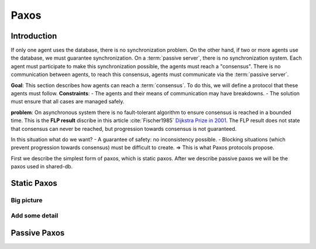 *******
Paxos
*******

Introduction
============
If only one agent uses the database, there is no synchronization problem. On the other hand, if two or more agents use the database, we must guarantee synchronization.
On a :term:`passive server`, there is no synchronization system. Each agent must participate to make this synchronization possible, the agents must reach a "consensus". There is no communication between agents, to reach this consensus, agents must communicate via the :term:`passive server`.

**Goal**: This section describes how agents can reach a :term:`consensus`. To do this, we will define a protocol that these agents must follow.
**Constraints**:
- The agents and their means of communication may have breakdowns.
- The solution must ensure that all cases are managed safely.

**problem**: On asynchronous system there is no fault-tolerant algorithm to ensure consensus is reached in a bounded time. This is the **FLP result** discribe in this article :cite:`Fischer1985` `Dijkstra Prize in 2001 <https://en.wikipedia.org/wiki/Dijkstra_Prize>`_.
The FLP result does not state that consensus can never be reached, but progression towards consensus is not guaranteed.

In this situation what do we want?
- A guarantee of safety: no inconsistency possible.
- Blocking situations (which prevent progression towards consensus) must be difficult to create.
=> This is what Paxos protocols propose.

First we describe the simplest form of paxos, which is static paxos. After we describe passive paxos we will be the paxos used in shared-db.

Static Paxos
============

.. figure:: _static/images/static_paxos_view_0.svg
   :width: 200pt

Big picture
-----------

Add some detail
---------------

Passive Paxos
=============

.. bibliography:: references.bib
